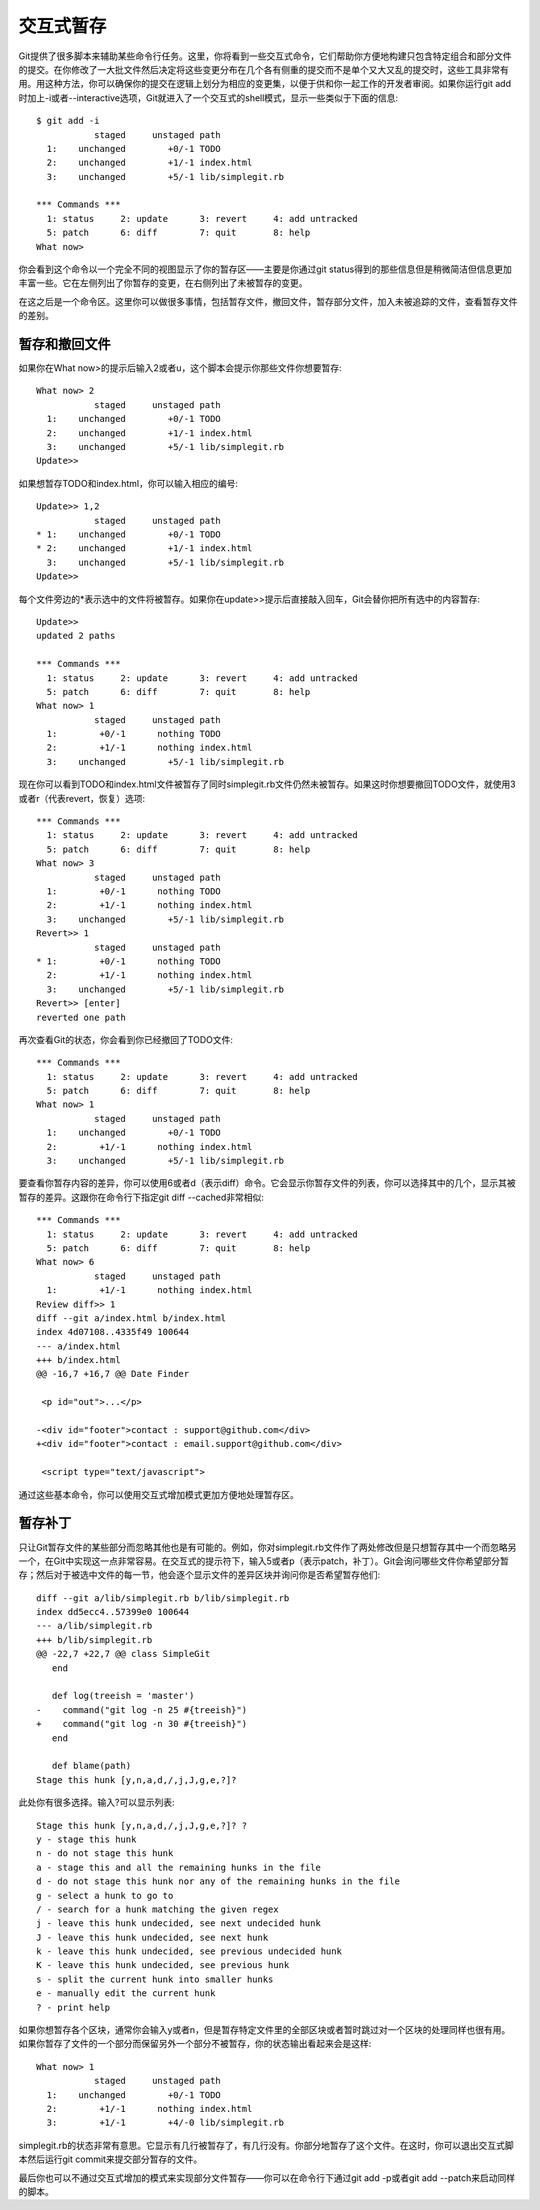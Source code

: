 交互式暂存
===========================

Git提供了很多脚本来辅助某些命令行任务。这里，你将看到一些交互式命令，它们帮助你方便地构建只包含特定组合和部分文件的提交。在你修改了一大批文件然后决定将这些变更分布在几个各有侧重的提交而不是单个又大又乱的提交时，这些工具非常有用。用这种方法，你可以确保你的提交在逻辑上划分为相应的变更集，以便于供和你一起工作的开发者审阅。如果你运行git add时加上-i或者--interactive选项，Git就进入了一个交互式的shell模式，显示一些类似于下面的信息::

 $ git add -i
            staged     unstaged path
   1:    unchanged        +0/-1 TODO
   2:    unchanged        +1/-1 index.html
   3:    unchanged        +5/-1 lib/simplegit.rb 
 
 *** Commands ***
   1: status     2: update      3: revert     4: add untracked
   5: patch      6: diff        7: quit       8: help
 What now> 

你会看到这个命令以一个完全不同的视图显示了你的暂存区——主要是你通过git status得到的那些信息但是稍微简洁但信息更加丰富一些。它在左侧列出了你暂存的变更，在右侧列出了未被暂存的变更。

在这之后是一个命令区。这里你可以做很多事情，包括暂存文件，撤回文件，暂存部分文件，加入未被追踪的文件，查看暂存文件的差别。

暂存和撤回文件
--------------------------

如果你在What now>的提示后输入2或者u，这个脚本会提示你那些文件你想要暂存::

 What now> 2
            staged     unstaged path
   1:    unchanged        +0/-1 TODO
   2:    unchanged        +1/-1 index.html
   3:    unchanged        +5/-1 lib/simplegit.rb
 Update>>

如果想暂存TODO和index.html，你可以输入相应的编号::

 Update>> 1,2
            staged     unstaged path
 * 1:    unchanged        +0/-1 TODO
 * 2:    unchanged        +1/-1 index.html
   3:    unchanged        +5/-1 lib/simplegit.rb
 Update>>

每个文件旁边的*表示选中的文件将被暂存。如果你在update>>提示后直接敲入回车，Git会替你把所有选中的内容暂存::

 Update>> 
 updated 2 paths 
 
 *** Commands ***
   1: status     2: update      3: revert     4: add untracked
   5: patch      6: diff        7: quit       8: help
 What now> 1
            staged     unstaged path
   1:        +0/-1      nothing TODO
   2:        +1/-1      nothing index.html
   3:    unchanged        +5/-1 lib/simplegit.rb

现在你可以看到TODO和index.html文件被暂存了同时simplegit.rb文件仍然未被暂存。如果这时你想要撤回TODO文件，就使用3或者r（代表revert，恢复）选项::

 *** Commands ***
   1: status     2: update      3: revert     4: add untracked
   5: patch      6: diff        7: quit       8: help
 What now> 3
            staged     unstaged path
   1:        +0/-1      nothing TODO
   2:        +1/-1      nothing index.html
   3:    unchanged        +5/-1 lib/simplegit.rb
 Revert>> 1
            staged     unstaged path
 * 1:        +0/-1      nothing TODO
   2:        +1/-1      nothing index.html
   3:    unchanged        +5/-1 lib/simplegit.rb
 Revert>> [enter]
 reverted one path

再次查看Git的状态，你会看到你已经撤回了TODO文件::

 *** Commands ***
   1: status     2: update      3: revert     4: add untracked
   5: patch      6: diff        7: quit       8: help
 What now> 1
            staged     unstaged path
   1:    unchanged        +0/-1 TODO
   2:        +1/-1      nothing index.html
   3:    unchanged        +5/-1 lib/simplegit.rb

要查看你暂存内容的差异，你可以使用6或者d（表示diff）命令。它会显示你暂存文件的列表，你可以选择其中的几个，显示其被暂存的差异。这跟你在命令行下指定git diff --cached非常相似::

 *** Commands ***
   1: status     2: update      3: revert     4: add untracked
   5: patch      6: diff        7: quit       8: help
 What now> 6
            staged     unstaged path
   1:        +1/-1      nothing index.html
 Review diff>> 1
 diff --git a/index.html b/index.html
 index 4d07108..4335f49 100644
 --- a/index.html
 +++ b/index.html
 @@ -16,7 +16,7 @@ Date Finder 
 
  <p id="out">...</p>
 
 -<div id="footer">contact : support@github.com</div>
 +<div id="footer">contact : email.support@github.com</div>
 
  <script type="text/javascript">

通过这些基本命令，你可以使用交互式增加模式更加方便地处理暂存区。

暂存补丁
---------------------

只让Git暂存文件的某些部分而忽略其他也是有可能的。例如，你对simplegit.rb文件作了两处修改但是只想暂存其中一个而忽略另一个，在Git中实现这一点非常容易。在交互式的提示符下，输入5或者p（表示patch，补丁）。Git会询问哪些文件你希望部分暂存；然后对于被选中文件的每一节，他会逐个显示文件的差异区块并询问你是否希望暂存他们::

 diff --git a/lib/simplegit.rb b/lib/simplegit.rb
 index dd5ecc4..57399e0 100644
 --- a/lib/simplegit.rb
 +++ b/lib/simplegit.rb
 @@ -22,7 +22,7 @@ class SimpleGit
    end
 
    def log(treeish = 'master')
 -    command("git log -n 25 #{treeish}")
 +    command("git log -n 30 #{treeish}")
    end 
 
    def blame(path)
 Stage this hunk [y,n,a,d,/,j,J,g,e,?]? 

此处你有很多选择。输入?可以显示列表::

 Stage this hunk [y,n,a,d,/,j,J,g,e,?]? ?
 y - stage this hunk
 n - do not stage this hunk
 a - stage this and all the remaining hunks in the file
 d - do not stage this hunk nor any of the remaining hunks in the file
 g - select a hunk to go to
 / - search for a hunk matching the given regex
 j - leave this hunk undecided, see next undecided hunk
 J - leave this hunk undecided, see next hunk
 k - leave this hunk undecided, see previous undecided hunk
 K - leave this hunk undecided, see previous hunk
 s - split the current hunk into smaller hunks
 e - manually edit the current hunk
 ? - print help

如果你想暂存各个区块，通常你会输入y或者n，但是暂存特定文件里的全部区块或者暂时跳过对一个区块的处理同样也很有用。如果你暂存了文件的一个部分而保留另外一个部分不被暂存，你的状态输出看起来会是这样::

 What now> 1
            staged     unstaged path
   1:    unchanged        +0/-1 TODO
   2:        +1/-1      nothing index.html
   3:        +1/-1        +4/-0 lib/simplegit.rb

simplegit.rb的状态非常有意思。它显示有几行被暂存了，有几行没有。你部分地暂存了这个文件。在这时，你可以退出交互式脚本然后运行git commit来提交部分暂存的文件。

最后你也可以不通过交互式增加的模式来实现部分文件暂存——你可以在命令行下通过git add -p或者git add --patch来启动同样的脚本。
